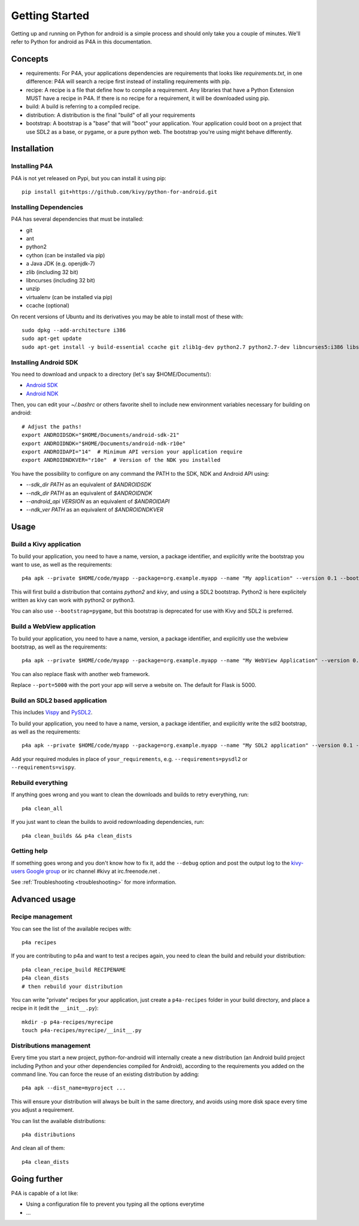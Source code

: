 Getting Started
===============

Getting up and running on Python for android is a simple process and should only take you a couple of minutes. We'll refer to Python for android as P4A in this documentation.

Concepts
--------

- requirements: For P4A, your applications dependencies are requirements that looks like `requirements.txt`, in one difference: P4A will search a recipe first instead of installing requirements with pip.

- recipe: A recipe is a file that define how to compile a requirement. Any libraries that have a Python Extension MUST have a recipe in P4A. If there is no recipe for a requirement, it will be downloaded using pip.

- build: A build is referring to a compiled recipe.

- distribution: A distribution is the final "build" of all your requirements

- bootstrap: A bootstrap is a "base" that will "boot" your application. Your application could boot on a project that use SDL2 as a base, or pygame, or a pure python web. The bootstrap you're using might behave differently.


Installation
------------

Installing P4A
~~~~~~~~~~~~~~

P4A is not yet released on Pypi, but you can install it using pip::

    pip install git+https://github.com/kivy/python-for-android.git

Installing Dependencies
~~~~~~~~~~~~~~~~~~~~~~~

P4A has several dependencies that must be installed:

- git
- ant
- python2
- cython (can be installed via pip)
- a Java JDK (e.g. openjdk-7)
- zlib (including 32 bit)
- libncurses (including 32 bit)
- unzip
- virtualenv (can be installed via pip)
- ccache (optional)

On recent versions of Ubuntu and its derivatives you may be able to
install most of these with::

    sudo dpkg --add-architecture i386
    sudo apt-get update
    sudo apt-get install -y build-essential ccache git zlib1g-dev python2.7 python2.7-dev libncurses5:i386 libstdc++6:i386 zlib1g:i386 openjdk-7-jdk unzip ant ccache

Installing Android SDK
~~~~~~~~~~~~~~~~~~~~~~

You need to download and unpack to a directory (let's say $HOME/Documents/):

- `Android SDK <https://developer.android.com/sdk/index.html#Other>`_
- `Android NDK <https://developer.android.com/ndk/downloads/index.html>`_

Then, you can edit your `~/.bashrc` or others favorite shell to include new environment variables necessary for building on android::

    # Adjust the paths!
    export ANDROIDSDK="$HOME/Documents/android-sdk-21"
    export ANDROIDNDK="$HOME/Documents/android-ndk-r10e"
    export ANDROIDAPI="14"  # Minimum API version your application require
    export ANDROIDNDKVER="r10e"  # Version of the NDK you installed

You have the possibility to configure on any command the PATH to the SDK, NDK and Android API using:

- `--sdk_dir PATH` as an equivalent of `$ANDROIDSDK`
- `--ndk_dir PATH` as an equivalent of `$ANDROIDNDK`
- `--android_api VERSION` as an equivalent of `$ANDROIDAPI`
- `--ndk_ver PATH` as an equivalent of `$ANDROIDNDKVER`


Usage
-----

Build a Kivy application
~~~~~~~~~~~~~~~~~~~~~~~~

To build your application, you need to have a name, version, a package
identifier, and explicitly write the bootstrap you want to use, as
well as the requirements::

    p4a apk --private $HOME/code/myapp --package=org.example.myapp --name "My application" --version 0.1 --bootstrap=sdl2 --requirements=python2,kivy

This will first build a distribution that contains `python2` and `kivy`, and using a SDL2 bootstrap. Python2 is here explicitely written as kivy can work with python2 or python3.

You can also use ``--bootstrap=pygame``, but this bootstrap is deprecated for use with Kivy and SDL2 is preferred.

Build a WebView application
~~~~~~~~~~~~~~~~~~~~~~~~~

To build your application, you need to have a name, version, a package
identifier, and explicitly use the webview bootstrap, as
well as the requirements::

    p4a apk --private $HOME/code/myapp --package=org.example.myapp --name "My WebView Application" --version 0.1 --bootstrap=webview --requirements=flask --port=5000

You can also replace flask with another web framework.

Replace ``--port=5000`` with the port your app will serve a website
on. The default for Flask is 5000.

Build an SDL2 based application
~~~~~~~~~~~~~~~~~~~~~~~~~~~~~~~

This includes `Vispy <http://vispy.org/>`__ and `PySDL2
<https://pysdl2.readthedocs.io/en/latest/>`__.

To build your application, you need to have a name, version, a package
identifier, and explicitly write the sdl2 bootstrap, as well as the
requirements::

    p4a apk --private $HOME/code/myapp --package=org.example.myapp --name "My SDL2 application" --version 0.1 --bootstrap=sdl2 --requirements=your_requirements

Add your required modules in place of ``your_requirements``,
e.g. ``--requirements=pysdl2`` or ``--requirements=vispy``.
    

Rebuild everything
~~~~~~~~~~~~~~~~~~

If anything goes wrong and you want to clean the downloads and builds to retry everything, run::

    p4a clean_all
    
If you just want to clean the builds to avoid redownloading dependencies, run::

    p4a clean_builds && p4a clean_dists
    
Getting help
~~~~~~~~~~~~

If something goes wrong and you don't know how to fix it, add the
``--debug`` option and post the output log to the `kivy-users Google
group <https://groups.google.com/forum/#!forum/kivy-users>`__ or irc
channel #kivy at irc.freenode.net .

See :ref:`Troubleshooting <troubleshooting>` for more information.


Advanced usage
--------------

Recipe management
~~~~~~~~~~~~~~~~~~

You can see the list of the available recipes with::

    p4a recipes
    
If you are contributing to p4a and want to test a recipes again,
you need to clean the build and rebuild your distribution::

    p4a clean_recipe_build RECIPENAME
    p4a clean_dists
    # then rebuild your distribution

You can write "private" recipes for your application, just create a
``p4a-recipes`` folder in your build directory, and place a recipe in
it (edit the ``__init__.py``)::

    mkdir -p p4a-recipes/myrecipe
    touch p4a-recipes/myrecipe/__init__.py
    

Distributions management
~~~~~~~~~~~~~~~~~~~~~~~~

Every time you start a new project, python-for-android will internally
create a new distribution (an Android build project including Python
and your other dependencies compiled for Android), according to the
requirements you added on the command line. You can force the reuse of
an existing distribution by adding::

   p4a apk --dist_name=myproject ...

This will ensure your distribution will always be built in the same
directory, and avoids using more disk space every time you adjust a
requirement.

You can list the available distributions::

    p4a distributions

And clean all of them::

    p4a clean_dists

Going further
-------------




P4A is capable of a lot like:

- Using a configuration file to prevent you typing all the options everytime
- ...
